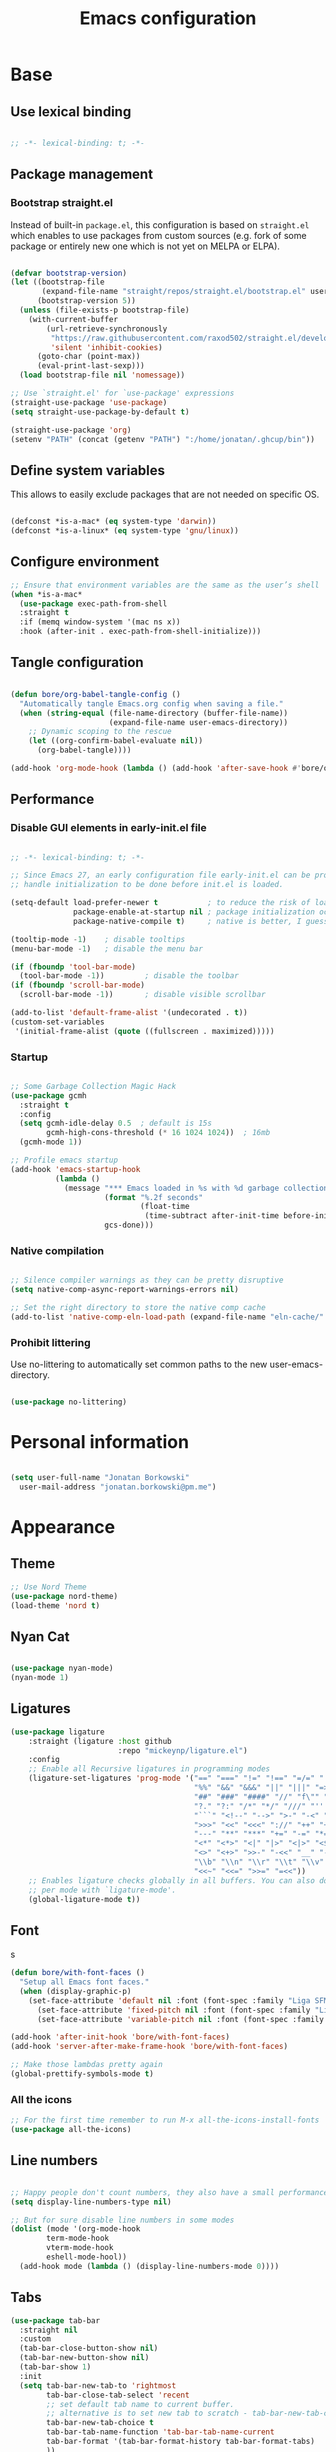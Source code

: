 #+TITLE: Emacs configuration
#+PROPERTY: header-args:emacs-lisp :tangle ./init.el
#+STARTUP: overview

* Base
** Use lexical binding

#+begin_src emacs-lisp

  ;; -*- lexical-binding: t; -*-

#+end_src

** Package management
*** Bootstrap straight.el

Instead of built-in ~package.el~, this configuration is based on ~straight.el~ which enables to use packages from custom sources (e.g. fork of some package or entirely new one which is not yet on MELPA or ELPA).

#+begin_src emacs-lisp

  (defvar bootstrap-version)
  (let ((bootstrap-file
         (expand-file-name "straight/repos/straight.el/bootstrap.el" user-emacs-directory))
        (bootstrap-version 5))
    (unless (file-exists-p bootstrap-file)
      (with-current-buffer
          (url-retrieve-synchronously
           "https://raw.githubusercontent.com/raxod502/straight.el/develop/install.el"
           'silent 'inhibit-cookies)
        (goto-char (point-max))
        (eval-print-last-sexp)))
    (load bootstrap-file nil 'nomessage))

  ;; Use `straight.el' for `use-package' expressions
  (straight-use-package 'use-package)
  (setq straight-use-package-by-default t)

  (straight-use-package 'org)
  (setenv "PATH" (concat (getenv "PATH") ":/home/jonatan/.ghcup/bin"))

#+end_src

** Define system variables

This allows to easily exclude packages that are not needed on specific OS.

#+begin_src emacs-lisp

  (defconst *is-a-mac* (eq system-type 'darwin))
  (defconst *is-a-linux* (eq system-type 'gnu/linux))

#+end_src
** Configure environment
#+begin_src emacs-lisp
  ;; Ensure that environment variables are the same as the user’s shell
  (when *is-a-mac*
    (use-package exec-path-from-shell
    :straight t
    :if (memq window-system '(mac ns x))
    :hook (after-init . exec-path-from-shell-initialize)))
#+end_src
** Tangle configuration

#+begin_src emacs-lisp

  (defun bore/org-babel-tangle-config ()
    "Automatically tangle Emacs.org config when saving a file."
    (when (string-equal (file-name-directory (buffer-file-name))
                        (expand-file-name user-emacs-directory))
      ;; Dynamic scoping to the rescue
      (let ((org-confirm-babel-evaluate nil))
        (org-babel-tangle))))

  (add-hook 'org-mode-hook (lambda () (add-hook 'after-save-hook #'bore/org-babel-tangle-config)))
#+end_src

** Performance
*** Disable GUI elements in early-init.el file

#+begin_src emacs-lisp :tangle ./early-init.el

  ;; -*- lexical-binding: t; -*-

  ;; Since Emacs 27, an early configuration file early-init.el can be provided to
  ;; handle initialization to be done before init.el is loaded.

  (setq-default load-prefer-newer t           ; to reduce the risk of loading outdated byte code files
                package-enable-at-startup nil ; package initialization occurs after `early-init-file'.
                package-native-compile t)     ; native is better, I guess?

  (tooltip-mode -1)    ; disable tooltips
  (menu-bar-mode -1)   ; disable the menu bar

  (if (fboundp 'tool-bar-mode)
    (tool-bar-mode -1))         ; disable the toolbar
  (if (fboundp 'scroll-bar-mode)
    (scroll-bar-mode -1))       ; disable visible scrollbar

  (add-to-list 'default-frame-alist '(undecorated . t))
  (custom-set-variables
   '(initial-frame-alist (quote ((fullscreen . maximized)))))
#+end_src

*** Startup

#+begin_src emacs-lisp

  ;; Some Garbage Collection Magic Hack
  (use-package gcmh
    :straight t
    :config
    (setq gcmh-idle-delay 0.5  ; default is 15s
          gcmh-high-cons-threshold (* 16 1024 1024))  ; 16mb
    (gcmh-mode 1))

  ;; Profile emacs startup
  (add-hook 'emacs-startup-hook
            (lambda ()
              (message "*** Emacs loaded in %s with %d garbage collections."
                       (format "%.2f seconds"
                               (float-time
                                (time-subtract after-init-time before-init-time)))
                       gcs-done)))

#+end_src

*** Native compilation

#+begin_src emacs-lisp

  ;; Silence compiler warnings as they can be pretty disruptive
  (setq native-comp-async-report-warnings-errors nil)

  ;; Set the right directory to store the native comp cache
  (add-to-list 'native-comp-eln-load-path (expand-file-name "eln-cache/" user-emacs-directory))

#+end_src

*** Prohibit littering

Use no-littering to automatically set common paths to the new user-emacs-directory.

#+begin_src emacs-lisp

  (use-package no-littering)

#+end_src

* Personal information

#+begin_src emacs-lisp

  (setq user-full-name "Jonatan Borkowski"
	user-mail-address "jonatan.borkowski@pm.me")

#+end_src

* Appearance
** Theme

#+begin_src emacs-lisp
  ;; Use Nord Theme
  (use-package nord-theme)
  (load-theme 'nord t)
#+end_src

** Nyan Cat
#+begin_src emacs-lisp

(use-package nyan-mode)
(nyan-mode 1)

#+end_src

** Ligatures

#+begin_src emacs-lisp
  (use-package ligature
      :straight (ligature :host github
                          :repo "mickeynp/ligature.el")
      :config
      ;; Enable all Recursive ligatures in programming modes
      (ligature-set-ligatures 'prog-mode '("==" "===" "!=" "!==" "=/=" "!!" "??"
                                           "%%" "&&" "&&&" "||" "|||" "=>" "->" "<-"
                                           "##" "###" "####" "//" "f\"" "f'" "${"
                                           "?." "?:" "/*" "*/" "///" "'''" "\"\"\""
                                           "```" "<!--" "-->" ">-" "-<" "::" ">>"
                                           ">>>" "<<" "<<<" "://" "++" "+++" "--"
                                           "---" "**" "***" "+=" "-=" "*=" "/=" "=~"
                                           "<*" "<*>" "<|" "|>" "<|>" "<$>" "<=>"
                                           "<>" "<+>" ">>-" "-<<" "__" "-[ ]" "-[x]"
                                           "\\b" "\\n" "\\r" "\\t" "\\v" "|=" "!~"
                                           "<<~" "<<=" ">>=" "=<<"))
      ;; Enables ligature checks globally in all buffers. You can also do it
      ;; per mode with `ligature-mode'.
      (global-ligature-mode t))

#+end_src

** Font
s

#+begin_src emacs-lisp
  (defun bore/with-font-faces ()
    "Setup all Emacs font faces."
    (when (display-graphic-p)
      (set-face-attribute 'default nil :font (font-spec :family "Liga SFMono Nerd Font" :size 18 :weight 'regular))
        (set-face-attribute 'fixed-pitch nil :font (font-spec :family "Liga SFMono Nerd Font" :size 18 :weight 'regular))
        (set-face-attribute 'variable-pitch nil :font (font-spec :family "Liga SFMono Nerd Font" :size 18 :weight 'light))))

  (add-hook 'after-init-hook 'bore/with-font-faces)
  (add-hook 'server-after-make-frame-hook 'bore/with-font-faces)

  ;; Make those lambdas pretty again
  (global-prettify-symbols-mode t)

#+end_src

*** All the icons
#+begin_src emacs-lisp
;; For the first time remember to run M-x all-the-icons-install-fonts
(use-package all-the-icons)
#+end_src

** Line numbers

#+begin_src emacs-lisp

  ;; Happy people don't count numbers, they also have a small performance boost to Emacs
  (setq display-line-numbers-type nil)

  ;; But for sure disable line numbers in some modes
  (dolist (mode '(org-mode-hook
		  term-mode-hook
		  vterm-mode-hook
		  eshell-mode-hool))
    (add-hook mode (lambda () (display-line-numbers-mode 0))))

#+end_src

** Tabs

#+begin_src emacs-lisp
  (use-package tab-bar
    :straight nil
    :custom
    (tab-bar-close-button-show nil)
    (tab-bar-new-button-show nil)
    (tab-bar-show 1)
    :init
    (setq tab-bar-new-tab-to 'rightmost
          tab-bar-close-tab-select 'recent
          ;; set default tab name to current buffer.
          ;; alternative is to set new tab to scratch - tab-bar-new-tab-choice "*scratch*"
          tab-bar-new-tab-choice t
          tab-bar-tab-name-function 'tab-bar-tab-name-current
          tab-bar-format '(tab-bar-format-history tab-bar-format-tabs)
          ))

    (tab-bar-history-mode 1)
#+end_src

* Emacs
** emacs-everywhereqq
#+begin_src emacs-lisp
  (use-package emacs-everywhere
    :straight t)
#+end_src

* Editor
** Better defaults

#+begin_src emacs-lisp
  (setq inhibit-splash-screen t
        inhibit-startup-screen t
        inhibit-startup-message t
        initial-scratch-message nil
        kill-do-not-save-duplicates t
        require-final-newline t
        password-cache-expiry nil
        custom-safe-themes t
        scroll-margin 2
        select-enable-clipboard t
        visible-bell t
        warning-minimum-level :error)

  (recentf-mode 1)
  (global-so-long-mode 1)
  (fset 'yes-or-no-p 'y-or-n-p)
  (global-auto-revert-mode t)
  (set-default-coding-systems 'utf-8)
  (global-hl-line-mode 1)

  (setq x-alt-keysym 'meta) ;; Alt as Meta key
#+end_src

** Buffers

#+begin_src emacs-lisp
  (use-package emacs
        :straight nil
        :bind
        (("C-x K"   . bore/kill-buffer)
         ("C-z"     . repeat)
         ("C-c q q" . kill-emacs))
        :init
        ;; Add prompt indicator to `completing-read-multiple'.
        ;; Alternatively try `consult-completing-read-multiple'.
        (defun crm-indicator (args)
          (cons (concat "[CRM] " (car args)) (cdr args)))
        (advice-add #'completing-read-multiple :filter-args #'crm-indicator)

        ;; TAB cycle if there are only few candidates
        (setq completion-cycle-threshold 3)

        ;; Do not allow the cursor in the minibuffer prompt
        (setq minibuffer-prompt-properties
              '(read-only t cursor-intangible t face minibuffer-prompt))
        (add-hook 'minibuffer-setup-hook #'cursor-intangible-mode)

        ;; Clean up whitespace, newlines and line breaks
        (add-hook 'before-save-hook 'delete-trailing-whitespace)

        ;; Emacs 28: Hide commands in M-x which do not work in the current mode.
        ;; Vertico commands are hidden in normal buffers.
        (setq read-extended-command-predicate
              #'command-completion-default-include-p)

        ;; Enable recursive minibuffers
        (setq enable-recursive-minibuffers t)

        ;; Enable indentation+completion using the TAB key.
        ;; `completion-at-point' is often bound to M-TAB.
        (setq tab-always-indent 'complete))

  (defun bore/kill-buffer (&optional arg)
    "Kill buffer which is currently visible (ARG)."
    (interactive "P")
    (if arg
        (call-interactively 'kill-buffer)
      (kill-this-buffer)))
 #+end_src


#+begin_src emacs-lisp

  (use-package ibuffer
    :straight nil
    :bind (("C-x C-b" . ibuffer))
    :config
    (setq ibuffer-expert t
	  ibuffer-display-summary nil
	  ibuffer-use-other-window nil
	  ibuffer-show-empty-filter-groups nil
	  ibuffer-movement-cycle nil
	  ibuffer-default-sorting-mode 'filename/process
	  ibuffer-use-header-line t
	  ibuffer-default-shrink-to-minimum-size nil
	  ibuffer-formats
	  '((mark modified read-only locked " "
		  (name 40 40 :left :elide)
		  " "
		  (size 9 -1 :right)
		  " "
		  (mode 16 16 :left :elide)
		  " " filename-and-process)
	    (mark " "
		  (name 16 -1)
		  " " filename))
	  ibuffer-saved-filter-groups nil
	  ibuffer-old-time 48)
    (add-hook 'ibuffer-mode-hook #'hl-line-mode))

#+end_src

** History

 #+begin_src emacs-lisp

   ;; Persist history over Emacs restarts. Vertico sorts by history position.
   (use-package savehist
     :straight nil
     :config
     (setq savehist-save-minibuffer-history t
           history-length 1000
           history-delete-duplicates t
           savehist-autosave-interval nil     ; save on kill only
           savehist-additional-variables
           '(kill-ring                        ; persist clipboard
             register-alist                   ; persist macros
             mark-ring global-mark-ring       ; persist marks
             search-ring regexp-search-ring)) ; persist searches
     (savehist-mode 1))

 #+end_src

** Autosave

#+begin_src emacs-lisp

  ;; Enable autosave and backup
  (setq auto-save-default t
        auto-save-file-name-transforms `((".*" ,(expand-file-name "auto-save" user-emacs-directory) t))
        make-backup-files t
        backup-directory-alist `((".*" . ,(expand-file-name "backup" user-emacs-directory)))
        backup-by-copying t
        version-control t
        delete-old-versions t
        kept-new-versions 6
        kept-old-versions 2
        create-lockfiles nil)

#+end_src

** Recent files

#+begin_src emacs-lisp

  (use-package recentf
    :straight nil
    :commands recentf-open-files
    :config
    (setq recentf-max-menu-items 100
          recentf-max-saved-items 100)
    (recentf-mode 1))

#+end_src

** Parens

#+begin_src emacs-lisp

  (use-package paren
    :straight nil
    :config
    (setq show-paren-delay 0
          show-paren-highlight-openparen t
          show-paren-when-point-inside-paren t)
    (show-paren-mode 1))

  ;; A little bit of rainbow here and there
  (use-package rainbow-delimiters
    :straight t
    :hook (prog-mode . rainbow-delimiters-mode))

#+end_src
** Electric behavior

#+begin_src emacs-lisp

  (use-package elec-pair
    :straight nil
    :config
    (setq electric-pair-inhibit-predicate'electric-pair-conservative-inhibit
          electric-pair-skip-self 'electric-pair-default-skip-self
          electric-pair-skip-whitespace nil
          electric-pair-preserve-balance t)
    (electric-indent-mode 1)
    (electric-pair-mode 1))

#+end_src

** Navigation
*** Scrolling

    #+begin_src emacs-lisp
      (setq scroll-conservatively 101                    ; value greater than 100 gets rid of half page jumping
            mouse-wheel-scroll-amount '(3 ((shift) . 3)) ; how many lines at a time
            mouse-wheel-progressive-speed t              ; accelerate scrolling
            mouse-wheel-follow-mouse 't)                 ; scroll window under mouse
    #+end_src

*** Isearch

#+begin_src emacs-lisp

  (use-package isearch
    :straight nil
    :bind
    :config
    (setq isearch-lazy-count t))

#+end_src

*** Avy

#+begin_src emacs-lisp

  ;; Just a thought... and you are there!
  (use-package avy
    :straight t
    :bind (("C-'" . avy-goto-char-timer)
           :map isearch-mode-map
           ("C-'" . avy-isearch))
    :config
    (setq avy-keys '(?n ?e ?i ?s ?t ?r ?i ?a)
          avy-timeout-seconds .3
          avy-background t))

#+end_src

*** Ace-window

#+begin_src emacs-lisp

  (use-package ace-window
    :straight t
    :commands ace-window
    :bind ("M-o" . ace-window)
    :config
    (setq aw-keys '(?n ?e ?i ?s ?t ?r ?i ?a)))

#+end_src

*** Winner-mode

#+begin_src emacs-lisp

  ;; Allow me to undo my windows
  (use-package winner
    :straight nil
    :hook
    (after-init . winner-mode))

#+end_src

** Mode-line

#+begin_src emacs-lisp
  (setq mode-line-position-line-format `(" %l:%c"))
  (setq mode-line-position-column-line-format '(" %l,%c"))
  (setq mode-line-compact nil)
  (setq-default mode-line-format
                '("%e"
                  mode-line-front-space
                  mode-line-mule-info
                  mode-line-client
                  mode-line-modified
                  mode-line-remote
                  mode-line-frame-identification
                  mode-line-buffer-identification
                  "  "
                  mode-line-position
                  "  "
                  (vc-mode vc-mode)
                  "  "
                  mode-line-modes
                  "  "
                  mode-line-misc-info
                  mode-line-end-spaces))

  (use-package minions
    :straight t
    :config
    (minions-mode 1))
#+end_src

** Helpful packages

   #+begin_src emacs-lisp
     (use-package which-key
       :straight t
       :defer t
       :init (which-key-mode)
       :config
       (setq which-key-idle-delay 0.5))

     (use-package helpful
       :straight t
       :commands helpful-callable helpful-variable helpful-command helpful-key
       :bind
       ([remap describe-function] . helpful-function)
       ([remap describe-command]  . helpful-command)
       ([remap describe-variable] . helpful-variable)
       ([remap describe-key]      . helpful-key))

       #+end_src
** Highlight TODO in code
#+begin_src emacs-lisp
(use-package hl-todo
  :straight t
  :hook (prog-mode . hl-todo-mode))
#+end_src

** Multiple cursors
#+begin_src emacs-lisp
(use-package iedit
  :straight t
  :commands iedit-mode iedit-rectangle-mode
  :bind ("C-;" . iedit-mode))

(use-package evil-multiedit
  :defer t)

(use-package multiple-cursors
  :straight t
  :bind (("C-<" . mc/mark-previous-like-this)
         ("C->" . mc/mark-next-like-this)
         ("C-c C-<" . mc/mark-all-like-this)
         ("C-S-<mouse-1>" . mc/add-cursor-on-click)))

;; add evil-mc
#+end_src
* Tools
** Emacs Web Wowser
#+begin_src emacs-lisp
  (use-package browse-url
    :straight nil
    :config
    (setq browse-url-secondary-browser-function 'eww-browse-url
          browse-url-browser-function 'browse-url-default-browser))

  (use-package shr
    :straight nil
    :config
    (setq shr-use-colors nil             ; t is bad for accessibility
          shr-use-fonts nil              ; t is not for me
          shr-max-image-proportion 0.6
          shr-image-animate nil          ; No GIFs, thank you!
          shr-width nil
          shr-discard-aria-hidden t
          shr-cookie-policy nil))

  (use-package url-cookie
    :straight nil
    :config (setq url-cookie-untrusted-urls '(".*")))

  (use-package eww
    :straight nil
    :bind ("C-c o b" . eww)
    :config
    (setq eww-restore-desktop t
          eww-desktop-remove-duplicates t
          eww-header-line-format nil
          eww-search-prefix "https://duckduckgo.com/?ia="
          eww-download-directory (expand-file-name "~/Downloads")
          eww-suggest-uris
          '(eww-links-at-point
            thing-at-point-url-at-point)
          eww-history-limit 150
          eww-use-external-browser-for-content-type
          "\\`\\(video/\\|audio\\)"
          eww-browse-url-new-window-is-tab nil
          eww-form-checkbox-selected-symbol "[X]"
          eww-form-checkbox-symbol "[ ]"
          eww-retrieve-command nil))
#+end_src

** PDF

#+begin_src emacs-lisp
  (use-package pdf-tools
    :mode ("\\.pdf\\'" . pdf-view-mode)
    :magic ("%PDF" . pdf-view-mode))
#+end_src

** Dired

#+begin_src emacs-lisp
  (use-package dired
      :straight nil
      :commands dired dired-jump
      :config
      (setq dired-kill-when-opening-new-dired-buffer t
	    delete-by-moving-to-trash t
	    dired-dwim-target t
	    dired-recursive-copies 'always
	    dired-recursive-deletes 'always))

  (use-package consult-dir
    :straight t
    :bind (("C-x C-d" . consult-dir)
	   :map vertico-map
	   ("C-x C-d" . consult-dir)
	   ("C-x C-j" . consult-dir-jump-file)))

#+end_src

** Project

#+begin_src emacs-lisp
  (use-package project
    :straight t)
#+end_src

** Git

#+begin_src emacs-lisp
  (use-package magit
    :straight t
    :commands magit-file-delete
    :init
    (setq magit-auto-revert-mode nil)             ; `global-auto-revert-mode'
    :config
    (setq transient-default-level 5
          magit-diff-refine-hunk t                ; show granular diffs in selected hunk
          magit-save-repository-buffers nil       ; don't autosave repo buffers
          magit-revision-insert-related-refs nil) ; don't display parent/related refs in commit buffers
    :custom
    (magit-section-visibility-indicator nil)
    (magit-display-buffer-function #'magit-display-buffer-same-window-except-diff-v1))

  (use-package magit-todos
    :after magit
    :config
    (setq magit-todos-keyword-suffix "\\(?:([^)]+)\\)?:?") ; make colon optional
    (define-key magit-todos-section-map "j" nil))


  (use-package ediff
    :straight nil
    :config
    (setq ediff-merge-split-window-function 'split-window-horizontally
          ediff-split-window-function 'split-window-horizontally
          ediff-window-setup-function 'ediff-setup-windows-plain))

  (use-package diff-hl
    :straight t
    :config
    (setq diff-hl-draw-borders nil)
    (global-diff-hl-mode 1))
#+end_src

** Terminal
#+begin_src emacs-lisp
   (use-package eshell
      :straight nil
      :commands eshell
      :bind ("C-c o E" . eshell)
      :config
      (setq eshell-kill-processes-on-exit t
	    eshell-highlight-prompt t
	    eshell-hist-ignoredups t
	    eshell-prompt-regexp "^.* λ "))

    (use-package eshell-syntax-highlighting
      :straight t
      :after eshell-mode
      :config
      (eshell-syntax-highlighting-global-mode +1))

    (use-package eshell-toggle
      :straight t
      :commands eshell-toggle
      :bind ("C-c o e" . eshell-toggle)
      :custom
      (eshell-toggle-size-fraction 4)
      (eshell-toggle-run-command nil))

#+end_src
** Rainbow mode
#+begin_src emacs-lisp
  (use-package rainbow-mode
    :straight t
    :commands rainbow-mode)
#+end_src

** Olivetti
#+begin_src emacs-lisp
  (use-package olivetti
    :straight t
    :commands olivetti-mode
    :config
    (setq olivetti-body-width 100))
#+end_src
** OS TTY

#+begin_src emacs-lisp
  (setq xterm-set-window-title t)
  (setq visible-cursor nil)
  ;; Enable the mouse in terminal Emacs
  (add-hook 'tty-setup-hook #'xterm-mouse-mode)
#+end_src

** Embark

#+begin_src emacs-lisp
  (use-package embark
    :straight t
    :bind
    (("C-." . embark-act)
     ("C-h B" . embark-bindings))
    :init
    (setq prefix-help-command #'embark-prefix-help-command)
    :config
    ;; Hide the mode line of the Embark live/completions buffers
    (add-to-list 'display-buffer-alist
                 '("\\`\\*Embark Collect \\(Live\\|Completions\\)\\*"
                   nil
                   (window-parameters (mode-line-format . none)))))

  (use-package embark-consult
    :straight t
    :after (embark consult)
    :demand t ; only necessary if you have the hook below
    ;; auto-updating embark collect buffer
    :hook
    (embark-collect-mode . consult-preview-at-point-mode))
#+end_src

** Yasnipet

#+begin_src emacs-lisp
  (use-package yasnippet
    :straight t
    :config
    (setq yas-snippet-dirs
          (append yas-snippet-dirs
                  '("~/.emacs.d/snippets")))
    (yas-global-mode 1)
    )
#+end_src
** TempEL
#+begin_src emacs-lisp
    ;; Configure Tempel
  (use-package tempel
    :bind (("M-+" . tempel-complete) ;; Alternative tempel-expand
           ("M-*" . tempel-insert))

    :init

    ;; Setup completion at point
    (defun tempel-setup-capf ()
      ;; Add the Tempel Capf to `completion-at-point-functions'. `tempel-expand'
      ;; only triggers on exact matches. Alternatively use `tempel-complete' if
      ;; you want to see all matches, but then Tempel will probably trigger too
      ;; often when you don't expect it.
      ;; NOTE: We add `tempel-expand' *before* the main programming mode Capf,
      ;; such that it will be tried first.
      (setq-local completion-at-point-functions
                  (cons #'tempel-expand
                        completion-at-point-functions)))

    (add-hook 'prog-mode-hook 'tempel-setup-capf)
    (add-hook 'text-mode-hook 'tempel-setup-capf)

    ;; Optionally make the Tempel templates available to Abbrev,
    ;; either locally or globally. `expand-abbrev' is bound to C-x '.
    ;; (add-hook 'prog-mode-hook #'tempel-abbrev-mode)
    ;; (tempel-global-abbrev-mode)
    )
#+end_src

** Elfeed RSS
#+begin_src emacs-lisp
  (use-package elfeed
    :straight t
    :config
    (setq elfeed-feeds
        '(("https://sachachua.com/blog/category/emacs/feed/" blog emacs)
          ("https://lexi-lambda.github.io/feeds/all.atom.xml" blog haskell alexis)
          ("https://www.stephendiehl.com/feed.rss" blog diehl haskell)
          ("http://www.reddit.com/r/emacs/.rss" reddit emacs)))
    :bind
    ("C-x w" . elfeed))
#+end_src

* Completion framework
** Vertico

#+begin_src emacs-lisp
  ;; Enable vertigo
  (use-package vertico
    :straight t
    :init
    (vertico-mode)
    (setq vertico-resize t
          vertico-cycle t
          vertico-count 17
          completion-in-region-function
          (lambda (&rest args)
            (apply (if vertico-mode
                       #'consult-completion-in-region
                     #'completion--in-region)
                   args))))
#+end_src

** Orderless

#+begin_src emacs-lisp

  ;; Use the orderless completion style
  (use-package orderless
    :straight t
    :init
    (setq completion-styles '(orderless)
          completion-category-defaults nil
          completion-category-overrides '((file (styles partial-completion)))))

#+end_src

** Marginalia

#+begin_src emacs-lisp

  ;; I want to know every detail... one the margin
  (use-package marginalia
    :after vertico
    :straight t
    :custom
    (marginalia-annotators '(marginalia-annotators-heavy
                             marginalia-annotators-light
                             nil))
    :init
    (marginalia-mode))

#+end_src
** Embark

 #+begin_src emacs-lisp

   (use-package embark
     :ensure t

     :bind
     (("C-." . embark-act)
      ("C-h B" . embark-bindings))

     :init

     ;; Optionally replace the key help with a completing-read interface
     (setq prefix-help-command #'embark-prefix-help-command)

     :config

     ;; Hide the mode line of the Embark live/completions buffers
     (add-to-list 'display-buffer-alist
                  '("\\`\\*Embark Collect \\(Live\\|Completions\\)\\*"
                    nil
                    (window-parameters (mode-line-format . none)))))

      (use-package embark-consult
                  :after (embark consult)
                  :config
                  (add-hook 'embark-collect-mode-hook #'consult-preview-at-point-mode))

   #+end_src
** Consult
#+begin_src emacs-lisp

    (use-package consult
      :straight t
      :defer t
      :bind (
             ;; C-x bindings (ctl-x-map)
             ("C-x C-r" . consult-recent-file)
             ("C-x M-:" . consult-complex-command)     ; orig. repeat-complex-command
             ("C-x b"   . consult-buffer)              ; orig. switch-to-buffer
             ("C-x M-k" . consult-kmacro)
             ("C-x M-m" . consult-minor-mode-menu)
             ("C-x r b" . consult-bookmark)            ; override bookmark-jump
             ("C-x 4 b" . consult-buffer-other-window) ; orig. switch-to-buffer-other-window
             ("C-x 5 b" . consult-buffer-other-frame)  ; orig. switch-to-buffer-other-frame
             ;; Other custom bindings
             ("M-y" . consult-yank-pop)                ; orig. yank-pop
             ("<help> a" . consult-apropos)            ; orig. apropos-command
             ;; M-g bindings (goto-map)
             ("M-g e" . consult-compile-error)
             ("M-g f" . consult-flycheck)               ; Alternative: consult-flycheck
             ("M-g g" . consult-goto-line)             ; orig. goto-line
             ("M-g M-g" . consult-goto-line)           ; orig. goto-line
             ("M-g o" . consult-outline)               ; Alternative: consult-org-heading
             ("M-g m" . consult-mark)
             ("M-g k" . consult-global-mark)
             ("M-g i" . consult-imenu)
             ("M-g I" . consult-imenu-multi)
             ;; M-s bindings (search-map)
             ("M-s f" . consult-find)
             ("M-s F" . consult-locate)
             ("M-s g" . consult-grep)
             ("M-s G" . consult-git-grep)
             ("M-s r" . consult-ripgrep)
             ("M-s l" . consult-line)
             ("M-s L" . consult-line-multi)
             ("M-s m" . consult-multi-occur)
             ("M-s k" . consult-keep-lines)
             ("M-s u" . consult-focus-lines)
             ;; Isearch integration
             ("M-s e" . consult-isearch-history)
             :map isearch-mode-map
             ("M-e" . consult-isearch-history)          ; orig. isearch-edit-string
             ("M-s e" . consult-isearch-history))       ; orig. isearch-edit-string

      :hook (completion-list-mode . consult-preview-at-point-mode)
      :init
      (setq register-preview-delay 0
            register-preview-function #'consult-register-format)
      (advice-add #'register-preview :override #'consult-register-window)
      (advice-add #'completing-read-multiple :override #'consult-completing-read-multiple)
      (setq xref-show-xrefs-function #'consult-xref
            xref-show-definitions-function #'consult-xref)
      :config
      (consult-customize
       consult-theme
       :preview-key '(:debounce 0.5 any)
       consult-ripgrep consult-git-grep consult-grep
       consult-bookmark consult-recent-file consult-xref
       ;; consult--source-file consult--source-project-file consult--source-bookmark
       :preview-key (kbd "M-."))

      (setq consult-narrow-key "<"
            consult-line-numbers-widen t
            consult-async-min-input 2
            consult-async-refresh-delay  0.15
            consult-async-input-throttle 0.2
            consult-async-input-debounce 0.1)

      (setq consult-project-root-function
            (lambda ()
              (when-let (project (project-current))
                (car (project-roots project))))))

#+end_src
** Mu4e
#+begin_src emacs-lisp
  (when *is-a-linux*
    (use-package mu4e
      :straight nil
      :commands mu4e mu4e-compose-new
      :bind ("C-c o m" . mu4e)

      :config
      (require 'mu4e-org)

      (setq mu4e-contexts
            (list
             (make-mu4e-context
              :name "Proton"
              :match-func
              (lambda (msg)
                (when msg
                  (string-prefix-p "/Proton" (mu4e-message-field msg :maildir))))
              :vars '((user-mail-address . "jonatan.borkowski@pm.me")
                      (user-full-name . "Jonatan Borkowski")
                      (user-draft-folder . "/Proton/Drafts")
                      (mu4e-sent-folder  . "/Proton/Sent Mail")
                      (mu4e-refile-folder  . "/Proton/All Mail")
                      (mu4e-trash-folder  . "/Proton/Trash")))

             ;; Work account
             (make-mu4e-context
              :name "Work"
              :match-func
              (lambda (msg)
                (when msg
                  (string-prefix-p "/Restamatic" (mu4e-message-field msg :maildir))))
              :vars '((user-mail-address . "jonatan.borkowski@restaumatic.com")
                      (user-full-name    . "Jonatan Borkowski")
                      (mu4e-drafts-folder  . "/Restaumatic/[Gmail]/Drafts")
                      (mu4e-sent-folder  . "/Restaumatic/[Gmail]/Sent Mail")
                      (mu4e-refile-folder  . "/Restaumatic/[Gmail]/All Mail")
                      (mu4e-trash-folder  . "/Restamatic/[Gmail]/Trash")))))

      ;; Get mail
      (setq mu4e-maildir "~/.mail"
            mu4e-get-mail-command "mbsync -a"
            mu4e-change-filenames-when-moving t   ; needed for mbsync
            mu4e-update-interval 120)             ; update every 2 minutes

      ;; Send mail
      (setq mail-specify-envelope-from t
            message-send-mail-function 'smtpmail-send-it
            smtpmail-auth-credentials "~/.authinfo.gpg"
            smtpmail-smtp-server "127.0.0.1"
            message-kill-buffer-on-exit t
            smtpmail-stream-type 'starttls
            smtpmail-smtp-service 1025))

    ;; Trust certificates
    (require 'gnutls)
    (if (file-exists-p "~/.config/protonmail/bridge/cert.pem")
        (add-to-list 'gnutls-trustfiles (expand-file-name "~/.config/protonmail/bridge/cert.pem")))
    )


  (when *is-a-linux*
    (use-package org-msg
      :after mu4e
      :straight t
      :config
      (setq org-msg-options "html-postamble:nil H:5 num:nil ^:{} toc:nil author:nil email:nil tex:dvipng"
            org-msg-startup "hidestars indent inlineimages"
            org-msg-greeting-name-limit 3
            org-msg-default-alternatives '((new . (utf-8 html))
                                           (reply-to-text . (utf-8))
                                           (reply-to-html . (utf-8 html)))
            org-msg-convert-citation t)))
#+end_src
** JIRA
#+begin_src emacs-lisp
     (use-package org-jira
       :straight t
       :init
       (make-directory "~/.org-jira" 0)
       :config

       (setq jiralib-url "https://restaumatic.atlassian.net")

       (setq org-jira-custom-jqls
             '((:jql " project IN (RS) and createdDate >= '2022-01-01' order by created DESC "
                     :limit 10
                     :filename "this-years-work")
               (:jql " project IN (RS)
   AND status IN ('To Do', 'In Development')
   AND (labels = EMPTY or labels NOT IN ('FutureUpdate'))
   order by priority, created DESC "
             :limit 20
             :filename "ex-ahu-priority-items")
       ))
       )
#+end_src

* Development
** Direnv

#+begin_src emacs-lisp

  (use-package envrc
    :straight t
    :config
    (envrc-global-mode))

#+end_src

** Project custom
#+begin_src emacs-lisp
    (defun bore/project-override (dir)
      (let ((override (locate-dominating-file dir ".project.el")))
        (if override
          (cons 'vc override)
          nil)))
  (use-package project
    :config
    (add-hook 'project-find-functions #'bore/project-override))
#+end_src
** Language Server Protocol

#+begin_src emacs-lisp

    ;; Going cxloser to the sun.. I mean Emacs
    (use-package eglot
      :straight t
      :commands eglot eglot-ensure
      :hook ((c-mode
              c++-mode
              c-or-c++-mode
              js2-mode
              typescript-mode
              haskell-mode
              elixir-mode) . eglot-ensure)
      :bind (:map eglot-mode-map
                  ("C-c c j" . consult-eglot-symbols)
                  ("C-c c x" . consult-flymake)
                  ("C-c c a" . eglot-code-actions)
                  ("C-c c r" . eglot-rename)
                  ("C-c c f" . eglot-format)
                  ("C-c c d" . eldoc))
      :config
      (setq eglot-sync-connect 1
            eglot-connect-timeout 10
            eglot-autoshutdown t
            eglot-send-changes-idle-time 0.5
            eglot-confirm-server-initiated-edits nil
            eldoc-echo-area-display-truncation-message nil
            eldoc-echo-area-use-multiline-p 3)
      (add-to-list 'eglot-server-programs '(haskell-mode . ("haskell-language-server-wrapper" "--lsp")))
  (add-to-list 'eglot-server-programs '(elixir-mode  "~/.emacs.d/elixir-ls/release/language_server.sh"))
)

    (use-package consult-eglot
      :straight t
      :after eglot)
#+end_src

** Dumb-jump

#+begin_src emacs-lisp

  (use-package dumb-jump
    :straight t
    :defer t)
    (add-hook 'xref-backend-functions #'dumb-jump-xref-activate)

#+end_src

** Completions
*** Corfu
#+begin_src emacs-lisp

    (use-package corfu
      ;; Optional customizations
      :straight t
      :custom
      (corfu-cycle t)                ; enable cycling for `corfu-next/previous'
      (corfu-auto nil)               ; disable auto completion
      (corfu-quit-no-match t)        ; automatically quit if there is no match
      (corfu-echo-documentation nil) ; do not show documentation in the echo area
     ;; :init
     ;; (corfu-global-mode)
     )

#+end_src

*** Cape

#+begin_src emacs-lisp

  (use-package cape
    :straight t
    :after corfu
    :init
    (add-to-list 'completion-at-point-functions #'cape-file)
    (add-to-list 'completion-at-point-functions #'cape-dabbrev)
    (add-to-list 'completion-at-point-functions #'cape-keyword))

#+end_src

*** Hippie-expand

#+begin_src emacs-lisp
  ;; Use the overpowered expand of the hippies
  (use-package hippie-exp
    :straight nil
    :bind ("M-/" . hippie-expand)
    :config
    (setq hippie-expand-try-functions-list
          '(try-expand-dabbrev-visible
            try-expand-dabbrev
            try-expand-dabbrev-all-buffers
            try-expand-dabbrev-from-kill
            try-complete-file-name-partially
            try-complete-file-name
            try-expand-all-abbrevs
            try-expand-list
            try-expand-line)))

#+end_src

** Flymake

#+begin_src emacs-lisp

  (use-package flymake
    :straight nil
    :hook (prog-mode . flymake-mode)
    :bind (("M-n" . flymake-goto-next-error)
           ("M-p"  . flymake-goto-prev-error))
    :config
    (setq flymake-suppress-zero-counters t)
    (setq flymake-mode-line-counter-format
          '(" " flymake-mode-line-error-counter
            flymake-mode-line-warning-counter
            flymake-mode-line-note-counter "")))

#+end_src
* Lang
** Haskell

#+begin_src emacs-lisp

  (use-package haskell-mode
    :straight t
    :mode (("\\.hs\\'"    . haskell-mode)
           ("\\.cabal\\'" . haskell-cabal-mode))
    :hook (haskell-mode . interactive-haskell-mode)
    :bind (:map haskell-mode-map
                ("C-c C-o" . hoogle)
                ("C-c C-h" . hs-lint))
    :custom
    (setq haskell-interactive-popup-errors nil)
    (add-hook 'haskell-mode-hook 'turn-on-haskell-doc-mode)
    (add-hook 'haskell-mode-hook 'turn-on-haskell-indentation)
    (add-to-list 'completion-ignored-extensions ".hi")
    (haskell-interactive-popup-errors nil)
    (haskell-process-log t)
    (haskell-process-type 'cabal-repl)
    (haskell-process-load-or-reload-prompt t)
    (haskell-process-auto-import-loaded-modules t)
    (haskell-process-suggest-remove-import-lines t))

  (custom-set-variables '(haskell-stylish-on-save t))
  (use-package hindent
    :straight t
    :hook (haskell-mode . hindent-mode))

#+end_src

#+begin_src emacs-lisp
  (use-package ghcid
  :straight (:package "ghcid" :host nil :type git :repo "https://github.com/ndmitchell/ghcid" )
  :defer
  :load-path "site-lisp/"
  :bind (:map projectile-mode-map
              ("C-c m s" . ghcid)
              ("C-c m b" . show-ghcid-buf)
              ("C-c m t" . set-ghcid-target))
  :custom
  (ghcid-target "")
  ;;:config (setq-local default-directory projectile-project-root)
  :preface
  (use-package haskell-mode :ensure t)
  (defun show-ghcid-buf ()
    (interactive)
    (show-buffer ghcid-buf-name))
  (defun set-ghcid-target (ghcid-targ &optional ghcid-test-targ)
    (interactive
     (list
      (completing-read "ghcid target: " (map 'list (lambda (targ) (format "%s:%s" (projectile-project-name) targ)) (haskell-cabal-enum-targets)))
      (completing-read "ghcid --test target: " '("--test=main" "--test=Main.main" nil))))
    (setq ghcid-target ghcid-targ)
    (when ghcid-test-targ
      (setq ghcid-target-test (format "%s" ghcid-test-targ)))
    (kill-ghcid)
    (ghcid)))

#+end_src

** Toml

#+begin_src emacs-lisp

(use-package toml-mode
  :straight t
  :mode "\\.toml\\'")

#+end_src

** Yaml

#+begin_src emacs-lisp

(use-package yaml-mode
  :straight t
  :mode "\\.ya?ml\\'")
(setq js-indent-level 2)
#+end_src

** Dhall

#+begin_src emacs-lisp

(use-package dhall-mode
  :defer t
  :config
  (set-repl-handler! 'dhall-mode #'dhall-repl-show)
  (setq dhall-format-at-save t)
  )
#+end_src

** Lua

#+begin_src emacs-lisp

(use-package lua-mode
  :straight t
  :mode "\\.lua\\'")

#+end_src

** Markdown

#+begin_src emacs-lisp

(use-package markdown-mode
  :straight t
  :mode (("README\\.md\\'" . gfm-mode)
         ("\\.md\\'"       . markdown-mode)
         ("\\.markdown\\'" . markdown-mode))
  :commands (markdown-mode gfm-mode)
  :config
  (setq markdown-fontify-code-blocks-natively t))

#+end_src

** Org mode
*** Org
    #+begin_src emacs-lisp
      (use-package org
	:straight t
	:commands org-capture org-agenda
	:init
	(add-hook 'org-mode-hook
		  (lambda ()
		    (org-indent-mode)
		    (variable-pitch-mode 1)
		    (visual-line-mode 1)
		    (local-unset-key (kbd "C-'"))))

	:config
	(setq org-directory "~/org/"
	      org-src-fontify-natively t
	      org-src-tab-acts-natively t
	      org-fontify-done-headline t
	      org-fontify-quote-and-verse-blocks t
	      org-fontify-whole-heading-line t
	      org-hide-emphasis-markers t
	      org-hide-leading-stars t
	      org-capture-bookmark nil

	      org-indirect-buffer-display 'current-window
	      org-eldoc-breadcrumb-separator " → "
	      org-enforce-todo-dependencies t
	      org-entities-user
	      '(("flat"  "\\flat" nil "" "" "266D" "♭")
		("sharp" "\\sharp" nil "" "" "266F" "♯"))
	      org-image-actual-width nil
	      org-imenu-depth 6
	      org-priority-faces
	      '((?A . error)
		(?B . warning)
		(?C . success))
	      org-startup-indented t
	      org-tags-column 0
	      org-use-sub-superscripts '{}
	      org-structure-template-alist
	      '(("s" . "src")
		("e" . "src emacs-lisp")
		("h" . "src haskell")
		("E" . "example")
		("q" . "quote")
		("c" . "comment")))
	)
      (setq org-refile-targets
	    '((nil :maxlevel . 3)
	      (org-agenda-files :maxlevel . 3))
	    ;; Without this, completers like ivy/helm are only given the first level of
	    ;; each outline candidates. i.e. all the candidates under the "Tasks" heading
	    ;; are just "Tasks/". This is unhelpful. We want the full path to each refile
	    ;; target! e.g. FILE/Tasks/heading/subheading
	    org-refile-use-outline-path 'file
	    org-outline-path-complete-in-steps nil)
      (setq org-todo-keywords
	    '((sequence
	       "TODO(t)"  ; A task that needs doing & is ready to do
	       "STRT(s)"  ; A task that is in progress
	       "WAIT(w)"  ; Something external is holding up this task
	       "HOLD(h)"  ; This task is paused/on hold because of me
	       "IDEA(i)"  ; An unconfirmed and unapproved task or notion
	       "|"
	       "DONE(d)"  ; Task successfully completed
	       "KILL(k)") ; Task was cancelled, aborted or is no longer applicable
	      (sequence
	       "[ ](T)"   ; A task that needs doing
	       "[-](S)"   ; Task is in progress
	       "[?](W)"   ; Task is being held up or paused
	       "|"
	       "[X](D)")  ; Task was completed
	      (sequence
	       "|"
	       "OKAY(o)"
	       "YES(y)"
	       "NO(n)"))
	    org-todo-keyword-faces
	    '(("[-]"  . +org-todo-active)
	      ("STRT" . +org-todo-active)
	      ("[?]"  . +org-todo-onhold)
	      ("WAIT" . +org-todo-onhold)
	      ("HOLD" . +org-todo-onhold)
	      ("NO"   . +org-todo-cancel)
	      ("KILL" . +org-todo-cancel))
	    )
    #+end_src
*** Org agenda
#+begin_src emacs-lisp
(use-package org-agenda
  :straight nil
  :bind
  (("C-c a" . org-agenda)
   ("C-c x" . org-capture))
  :config
  (setq-default org-agenda-files (list org-directory)
                org-agenda-compact-blocks nil
                org-agenda-window-setup 'current-window
                org-agenda-skip-unavailable-files t
                org-agenda-span 10
                calendar-week-start-day 1
                org-agenda-start-on-weekday nil
                org-agenda-start-day "-3d"
                org-agenda-deadline-faces
                '((1.001 . error)
                  (1.0 . org-warning)
                  (0.5 . org-upcoming-deadline)
                  (0.0 . org-upcoming-distant-deadline))
                org-agenda-inhibit-startup t))
#+end_src
*** Org capture
#+begin_src emacs-lisp
  (setq org-capture-templates
        '(
          ("t" "Todo" entry (file+headline "~/org/inbox.org" "Tasks")
           "* TODO %? \n%U" :empty-lines 1)
          ("w" "Work Issues" entry (file+headline "~/org/work.org" "Issues")
           "* TODO %?\n  %i\n  %a" :empty-line 1)
          ("e" "Event" entry (file+headline "~/org/agenda.org" "Agenda")
           "** %? \n %^T\n%U" :empty-lines 1))
        )

#+end_src

*** Org roam
#+begin_src emacs-lisp
  (use-package org-roam
    :straight t
    :init
    (setq org-roam-v2-ack t)
    :custom
    (org-roam-directory "~/org/roam")
    :bind (("C-c n l" . org-roam-buffer-toggle)
           ("C-c n f" . org-roam-node-find)
           ("C-c n i" . org-roam-node-insert)
           ("C-c n g" . org-roam-graph)
           :map org-mode-map
           ("C-M-i"    . completion-at-point)
           :map org-roam-dailies-map
           ("Y" . org-roam-dailies-capture-yesterday)
           ("T" . org-roam-dailies-capture-tomorrow))
    :bind-keymap
    ("C-c n d" . org-roam-dailies-map)
    :config
    (require 'org-roam-dailies) ; ensure the keymap is available
    (org-roam-db-autosync-mode))
#+end_src
*** Org superstar
    #+begin_src emacs-lisp
      (use-package org-superstar)
      (add-hook 'org-mode-hook (lambda () (org-superstar-mode 1)))
    #+end_src
*** Org attach
    #+begin_src emacs-lisp
      (use-package org-attach
	:straight nil
	:commands (org-attach-new
		   org-attach-open
		   org-attach-open-in-emacs
		   org-attach-reveal-in-emacs
		   org-attach-url
		   org-attach-set-directory
		   org-attach-sync)
	:config
	(unless org-attach-id-dir
	  ;; Centralized attachments directory by default
	  (setq-default org-attach-id-dir (expand-file-name ".attach/" org-directory)))
	)
    #+end_src
*** Org cliplink
    #+begin_src emacs-lisp
      (use-package org-cliplink
	:straight t
	:config
	(global-set-key (kbd "C-c l") 'org-cliplink))
    #+end_src

** JSON
#+begin_src emacs-lisp
  (setq js-indent-level 2
      typescript-indent-level 2
      json-reformat:indent-width 2
      css-indent-offset 2)

#+end_src

** Nix
#+begin_src emacs-lisp
     (use-package nix-mode
       :mode "\\.nix\\'")

     (use-package nix-drv-mode
       :straight (nix-drv-mode
                  :host github
                  :repo "NixOS/nix-mode")
       :mode "\\.drv\\'")

     (use-package nix-update
       :commands nix-update-fetch)
#+end_src

** Terraform
  #+begin_src emacs-lisp
    (use-package terraform-mode
      :straight t)
  #+end_src

** C
  #+begin_src emacs-lisp
    ;; (use-package cmake-mode
    ;;  :straight nil)
  #+end_src

** Rust
#+begin_src emacs-lisp
  (use-package rust-mode
    :straight t
    :config
    (setq rust-format-on-save t)
    (add-hook 'rust-mode-hook 'eglot-ensure)
    (define-key rust-mode-map (kbd "C-c C-c") 'rust-run))
#+end_src
** Docker
#+begin_src emacs-lisp
  (use-package docker
    :straight t)
  (use-package dockerfile-mode
    :straight t)
#+end_src
** Elixir
#+begin_src emacs-lisp
  (use-package elixir-mode
    :straight t
    :init
    (provide 'smartparens-elixir)
    )
  (use-package alchemist
    :straight t)
  (use-package exunit
    :straight t)

#+end_src
** JavaScript and TypeScrpt
#+begin_src emacs-lisp
  (use-package js2-mode
    :straight t
    :mode "\\.jsx?\\'"
    ;; Set up proper indentation in JavaScript and JSON files
    :hook (js2-mode . prettier-format-on-save-mode)
    :init (setq-default js-indent-level 2)
    :bind (:map js2-mode-map
                ("C-c C-f"  . prettier-format-buffer))
    :config
    ;; Use js2-mode for Node scripts
    (add-to-list 'magic-mode-alist '("#!/usr/bin/env node" . js2-mode))

    ;; Don't use built-in syntax checking
    (setq js2-mode-show-parse-errors nil
          js2-mode-show-strict-warnings nil)

    (setq js--prettify-symbols-alist nil  ; I will handle ligatures by myself
          js2-highlight-level 3))         ; More highlighting

  (reformatter-define prettier-format
    :program "prettier"
    :args (list "--stdin-filepath" (buffer-file-name))
    :lighter " prettier")

  (use-package typescript-mode
    :straight t
    :mode "\\.ts\\'"
    :hook (typescript-mode . prettier-format-on-save-mode)
    :bind (:map typescript-mode-map
                ("C-c C-f"  . prettier-format-buffer))
    :config (setq typescript-indent-level 2))
#+end_src

* The End
#+begin_src emacs-lisp

  ;;; init.el ends here

#+end_src
